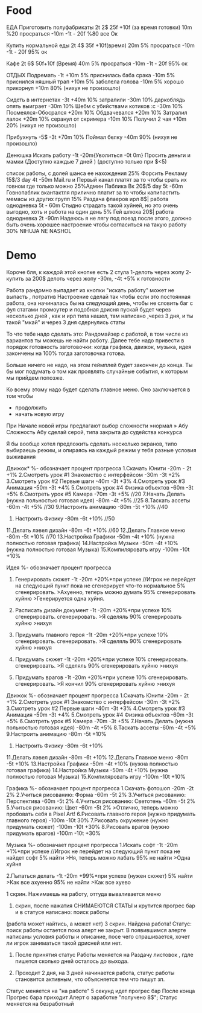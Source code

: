 * Food
ЕДА
Приготовить полуфабрикаты 2t 2$ 25f +10f (за время готовки) 10m
%20 просраться -10m -1t - 20f
%80 все Ок

Купить нормальной еды  2t 4$ 35f +10f(время) 20m
5% просраться -10m -1t - 20f
95% ок

Кафе 2t 6$ 50f+10f (Время) 40m
5% просраться -10m -1t - 20f
95% ок


ОТДЫХ
Подремать -1t +10m
5% приснилась баба срака -10m
5% приснился няшный трап +10m
5% заболела голова -10m
5% хорошо прикорнул +10m
80% (нихуя не произошло)

Сидеть в интернетах -3t +40m
10% затралили -30m
10% даркоблядь опять выиграет -30m
10% Шебм с убийствами котиков :с -30m
10% Посмеялся-Обосрался +20m
10% Обдвачевался +20m
10% Затралил лалок +20m
10% серанул от скримера -10m
10% Получил 2 чая +10m
20% (нихуя не произошло)


Прибухнуть -5$ -3t +70m
10% Поймал белку -40m
90% (нихуя не произошло)

Денюшка
Искать работу -1t -20m{Уволиться -0t 0m}
Просить деньги и мамки (Доступно каждые 7 дней ) (доступно только при $<5)

список работы, с долей шанса ее нахождения
25% Форсить Рекламу 15$/3 day  4t -50m
Mail.ru и Первый канал платят за то чтобы срать их говном где только можно
25%Админ Паблика Вк 20$/5 day 5t -60m
Говнопаблик вкантактля прилично платит за то чтобы капипастить мемасы из других групп
15% Раздача флаеров ирл 8$| работа однодневка 5t - 60m
Стыдно страдать такой хуйней, но это очень выгодно, хоть и работа на один день
5% Гей шлюха 20$| работа однодневка 2t -90m
Надеюсь я не лягу под поезд после этого, должно быть очень хорошее настроение чтобы согласиться на такую работу
30% NIHUJA NE NASHOL
* Demo
Короче бля, к каждой этой кнопке есть 2 стула
1-делоть через жопу
2- купить за 200$
делоть через жопу -30m, -4t
+5% к готовности

Работа рандомно выпадает из кнопки "искать работу" может не
выпасть , потратив Настроение сделай так чтобы если это постоянная
работа, она начиналась бы на следующий день, чтобы не словить баг
с фул статами промоутер и подобная дрисня пускай будет через
несколько дней , как и ирл типа нашел, там написано ,через 3 дня,
и ты такой "мкай" и через 3 дня сдернулись статы


    То что тебе надо сделать это:
    Рандомайзер с работой, в том числе из вариантов ты можешь не найти работу.
    Далее тебе надо привести в порядок готовность звготовочки: когда графика, движок, музыка, идея закончены на 100% тогда заготовочка готова.

    Больше ничего не надо, на этом геймплей будет закончен до конца.
    Ты бы мог подумать о том как проявлять случайные события, к которым мы прийдем попозже.


    Ко всему этому надо будет сделать главное меню.
    Оно заключается в том чтобы
    - продолжить
    - начать новую игру
    При Начале новой игры предлагают выбор сложности
    »нормал
    » Абу
    Сложность Абу сделай серой, типа закрыта до судейства конкурса

    Я бы вообще хотел предложить сделать несколько экранов, типо выбираешь режим, и опираясь на каждый режим у тебя разные условия выживания


Движок*
%- обозначает процент прогресса
1.Скачать Юнити -20m - 2t +1%
2.Смотреть урок #1 Знакомство с интерфейсом -30m -3t +2%
3.Смотреть урок #2 Первые шаги -40m -3t +3%
4.Смотреть урок #3 Анимация -50m -3t +4%
5.Смотреть урок #4 Физика объектов -60m -3t +5%
6.Смотреть урок #5 Камера -70m -3t +5% //20
7.Начать Делать (нужна польностью готовая идея) -80m -4t +5% //25
8.Таскать ассеты -60m -4t +5% //30
9.Настроить анимацию -80m -5t +10% //40
10. Настроить Физику -80m -6t +10% //50
11.Делать лэвел дизайн -80m -6t +10% //60
12.Делать Главное меню -80m -5t +10% //70
13.Настройка Графики -50m -4t +10% (нужна полностью готовая графика)
14.Настройка Музыки -50m -4t +10% (нужна полностью готовая Музыка)
15.Компиляровать игру -100m -10t +10%


Идея
%- обозначает процент прогресса
1. Генерировать сюжет -1t -20m +20%*при успехе     //Игрок не перейдет на следующий пункт пока не сгенерирует что-то нормальное
	5% сгенерировать.
	>Ахуенно, теперь можно думать
	95% сгенерировать хуйню
	>Генерируется одна хуйня.

2. Расписать дизайн документ -1t -20m +20%*при успехе
	10% сгенерировать.
	сгенерировать.
	>Я сделяль
	90% сгенерировать хуйню
	>нихуя

3. Придумать главного героя -1t -20m +20%*при успехе
	10% сгенерировать.
	сгенерировать.
	>Я сделяль
	90% сгенерировать хуйню
	>нихуя

4. Придумать сюжет -1t -20m +20%*при успехе
	10% сгенерировать.
	сгенерировать.
	>Я сделяль
	90% сгенерировать хуйню
	>нихуя


5. Придумать врагов -1t -20m +20%*при успехе
	10% сгенерировать.
	сгенерировать.
	>Я кончил
	90% сгенерировать хуйню
	>нихуя

Движок
%- обозначает процент прогресса
1.Скачать Юнити -20m - 2t +1%
2.Смотреть урок #1 Знакомство с интерфейсом -30m -3t +2%
3.Смотреть урок #2 Первые шаги -40m -3t +3%
4.Смотреть урок #3 Анимация -50m -3t +4%
5.Смотреть урок #4 Физика объектов -60m -3t +5%
6.Смотреть урок #5 Камера -70m -3t +5%
7.Начать Делать (нужна польностью готовая идея) -80m -4t +5%
8.Таскать ассеты -60m -4t +5%
9.Настроить анимацию -80m -5t +10%
10. Настроить Физику -80m -6t +10%
11.Делать лэвел дизайн -80m -6t +10%
12.Делать Главное меню -80m -5t +10%
13.Настройка Графики -50m -4t +10% (нужна полностью готовая графика)
14.Настройка Музыки -50m -4t +10%  (нужна полностью готовая Музыка)
15.Компиляровать игру  -100m -10t +10%

Графика
%- обозначает процент прогресса
1.Скачать фотошоп -20m -2t 2%
2.Учиться рисованию: Форма -60m -5t  2%
3.Учиться рисованию: Перспектива -60m -5t 2%
4.Учиться рисованию: Светотень -60m -5t 2%
5.Учиться рисованию: Цвет -60m -5t 2%
	>Отлично, теперь можно пробовать себя в Pixel Art!
6.Рисовать главного героя (нужно придумать главного героя)  -100m -10t 30%
7.Рисовать окружение (нужно придумать сюжет)  -100m -10t +30%
8.Рисовать врагов (нужно придумать врагов)  -100m -10t +30%


Музыка
%- обозначает процент прогресса
1.Искать софт -1t -20m +1%*при успехе     //Игрок не перейдет на следующий пункт пока не найдет софт
	5% найти
	>Ня, теперь можно лабать
	95% не найти
	>Одна хуйня

2.Пытаться делать  -1t -20m +99%*при успехе  (нужен сюжет)
	5% найти
	>Как все ахуенно
	95% не найти
	>Как все хуево


1 скрин. Нажимаешь на работу, оттуда вываливается меню
2. скрин, после нажатия СНИМАЕЮТСЯ СТАТЫ и крутится прогрес бар и в статусе написано: поиск работы
(работа может найтись, а может нет)
3 скрин. Найдена работа! Статус: поиск работы остается пока алерт не закрыт.
В появившимся алерте написаны условия работы и описание, посе чего спрашивается, хочет ли игрок заниматься такой дрисней или нет.
4. После принятия статус Работы меняется на Раздачу листовок , гдле пишется сколько дней осталось до выхода.

5. Проходит 2 дня, на 3 дней начинается работа, статус работы становится активным, что объясняется тем что пишут зп.
Статус меняется на "на работе" 5 секунд идет прогрес бар
После конца Прогрес бара приходит Алерт о заработке "получено 8$"; Статус меняется на безработный
